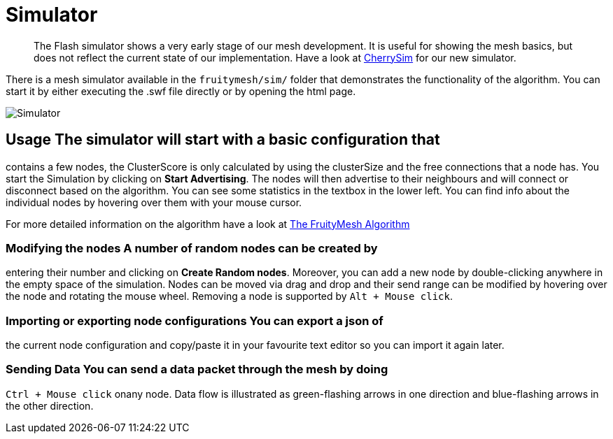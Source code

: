 ifndef::imagesdir[:imagesdir: ../assets/images]
= Simulator

____
The Flash simulator shows a very early stage of our mesh development. It
is useful for showing the mesh basics, but does not reflect the current
state of our implementation. Have a look at <<CherrySim.adoc#,CherrySim>>
for our new simulator.
____

There is a mesh simulator available in the `fruitymesh/sim/` folder that
demonstrates the functionality of the algorithm. You can start it by
either executing the .swf file directly or by opening the html page.

image:img/simulator.png[Simulator]

== Usage The simulator will start with a basic configuration that
contains a few nodes, the ClusterScore is only calculated by using the
clusterSize and the free connections that a node has. You start the
Simulation by clicking on *Start Advertising*. The nodes will then
advertise to their neighbours and will connect or disconnect based on
the algorithm. You can see some statistics in the textbox in the lower
left. You can find info about the individual nodes by hovering over them
with your mouse cursor.

For more detailed information on the algorithm have a look at
<<The-FruityMesh-Algorithm.adoc#,The FruityMesh Algorithm>>

=== Modifying the nodes A number of random nodes can be created by
entering their number and clicking on *Create Random nodes*. Moreover,
you can add a new node by double-clicking anywhere in the empty space of
the simulation. Nodes can be moved via drag and drop and their send
range can be modified by hovering over the node and rotating the mouse
wheel. Removing a node is supported by `Alt + Mouse click`.

=== Importing or exporting node configurations You can export a json of
the current node configuration and copy/paste it in your favourite text
editor so you can import it again later.

=== Sending Data You can send a data packet through the mesh by doing
`Ctrl + Mouse click` onany node. Data flow is illustrated as
green-flashing arrows in one direction and blue-flashing arrows in the
other direction.
